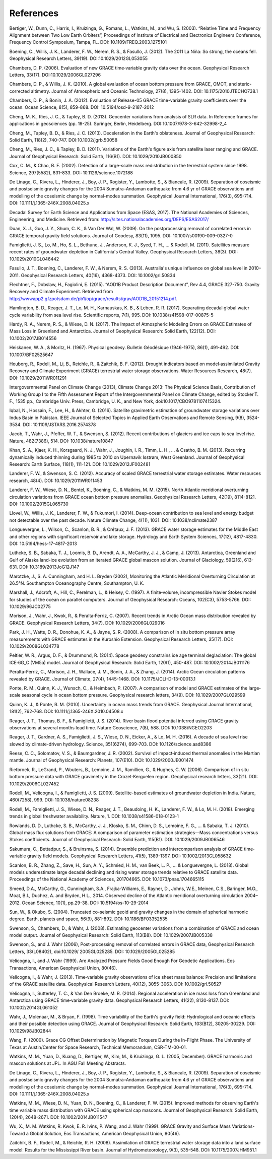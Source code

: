 #################################################################
References
#################################################################

Bertiger, W., Dunn, C., Harris, I., Kruizinga, G., Romans, L., Watkins, M., and Wu, S. (2003). “Relative Time and Frequency Alignment between Two Low Earth Orbiters”, Proceedings of Institute of Electrical and Electronics Engineers Conference, Frequency Control Symposium, Tampa, FL. DOI: 10.1109/FREQ.2003.1275101

Boening, C., Willis, J. K., Landerer, F. W., Nerem, R. S., & Fasullo, J. (2012). The 2011 La Niña: So strong, the oceans fell. Geophysical Research Letters, 39(19). DOI:10.1029/2012GL053055

Chambers, D. P. (2006). Evaluation of new GRACE time‐variable gravity data over the ocean. Geophysical Research Letters, 33(17). DOI:10.1029/2006GL027296

Chambers, D. P., & Willis, J. K. (2010). A global evaluation of ocean bottom pressure from GRACE, OMCT, and steric-corrected altimetry. Journal of Atmospheric and Oceanic Technology, 27(8), 1395-1402. DOI: 10.1175/2010JTECHO738.1

Chambers, D. P., & Bonin, J. A. (2012). Evaluation of Release-05 GRACE time-variable gravity coefficients over the ocean. Ocean Science, 8(5), 859-868. DOI: 10.5194/osd-9-2187-2012

Cheng, M. K., Ries, J. C., & Tapley, B. D. (2013). Geocenter variations from analysis of SLR data. In Reference frames for applications in geosciences (pp. 19-25). Springer, Berlin, Heidelberg. DOI:10.1007/978-3-642-32998-2_4

Cheng, M., Tapley, B. D., & Ries, J. C. (2013). Deceleration in the Earth's oblateness. Journal of Geophysical Research: Solid Earth, 118(2), 740-747. DOI:10.1002/jgrb.50058

Cheng, M., Ries, J. C., & Tapley, B. D. (2011). Variations of the Earth's figure axis from satellite laser ranging and GRACE. Journal of Geophysical Research: Solid Earth, 116(B1). DOI: 10.1029/2010JB000850

Cox, C. M., & Chao, B. F. (2002). Detection of a large-scale mass redistribution in the terrestrial system since 1998. Science, 297(5582), 831-833. DOI: 10.1126/science.1072188

De Linage, C., Rivera, L., Hinderer, J., Boy, J. P., Rogister, Y., Lambotte, S., & Biancale, R. (2009). Separation of coseismic and postseismic gravity changes for the 2004 Sumatra–Andaman earthquake from 4.6 yr of GRACE observations and modelling of the coseismic change by normal-modes summation. Geophysical Journal International, 176(3), 695-714. DOI: 10.1111/j.1365-246X.2008.04025.x

Decadal Survey for Earth Science and Applications from Space (ESAS, 2017). The National Academies of Sciences, Engineering, and Medicine. Retrieved from: http://sites.nationalacademies.org/DEPS/ESAS2017/

Duan, X. J., Guo, J. Y., Shum, C. K., & Van Der Wal, W. (2009). On the postprocessing removal of correlated errors in GRACE temporal gravity field solutions. Journal of Geodesy, 83(11), 1095. DOI: 10.1007/s00190-009-0327-0 

Famiglietti, J. S., Lo, M., Ho, S. L., Bethune, J., Anderson, K. J., Syed, T. H., ... & Rodell, M. (2011). Satellites measure recent rates of groundwater depletion in California's Central Valley. Geophysical Research Letters, 38(3). DOI: 10.1029/2010GL046442

Fasullo, J. T., Boening, C., Landerer, F. W., & Nerem, R. S. (2013). Australia's unique influence on global sea level in 2010–2011. Geophysical Research Letters, 40(16), 4368-4373. DOI: 10.1002/grl.50834

Flechtner, F., Dobslaw, H., Fagiolini, E. (2015). “AOD1B Product Description Document”, Rev 4.4, GRACE 327-750. Gravity Recovery and Climate Experiment. Retrieved from http://wwwapp2.gfzpotsdam.de/pb1/op/grace/results/grav/AOD1B_20151214.pdf. 

Hamlington, B. D., Reager, J. T., Lo, M. H., Karnauskas, K. B., & Leben, R. R. (2017). Separating decadal global water cycle variability from sea level rise. Scientific reports, 7(1), 995. DOI: 10.1038/s41598-017-00875-5

Hardy, R. A., Nerem, R. S., & Wiese, D. N. (2017). The Impact of Atmospheric Modeling Errors on GRACE Estimates of Mass Loss in Greenland and Antarctica. Journal of Geophysical Research: Solid Earth, 122(12). DOI: 10.1002/2017JB014556

Heiskanen, W. A., & Moritz, H. (1967). Physical geodesy. Bulletin Géodésique (1946-1975), 86(1), 491-492. DOI: 10.1007/BF02525647

Houborg, R., Rodell, M., Li, B., Reichle, R., & Zaitchik, B. F. (2012). Drought indicators based on model‐assimilated Gravity Recovery and Climate Experiment (GRACE) terrestrial water storage observations. Water Resources Research, 48(7). DOI: 10.1029/2011WR011291

Intergovernmental Panel on Climate Change (2013), Climate Change 2013: The Physical Science Basis, Contribution of Working Group I to the Fifth Assessment Report of the Intergovernmental Panel on Climate Change, edited by Stocker T. F., 1535 pp., Cambridge Univ. Press, Cambridge, U. K., and New York, doi:10.1017/CBO9781107415324.

Iqbal, N., Hossain, F., Lee, H., & Akhter, G. (2016). Satellite gravimetric estimation of groundwater storage variations over Indus Basin in Pakistan. IEEE Journal of Selected Topics in Applied Earth Observations and Remote Sensing, 9(8), 3524-3534. DOI: 10.1109/JSTARS.2016.2574378

Jacob, T., Wahr, J., Pfeffer, W. T., & Swenson, S. (2012). Recent contributions of glaciers and ice caps to sea level rise. Nature, 482(7386), 514. DOI: 10.1038/nature10847

Khan, S. A., Kjaer, K. H., Korsgaard, N. J., Wahr, J., Joughin, I. R., Timm, L. H., ... & Csatho, B. M. (2013). Recurring dynamically induced thinning during 1985 to 2010 on Upernavik Isstrøm, West Greenland. Journal of Geophysical Research: Earth Surface, 118(1), 111-121. DOI: 10.1029/2012JF002481

Landerer, F. W., & Swenson, S. C. (2012). Accuracy of scaled GRACE terrestrial water storage estimates. Water resources research, 48(4). DOI: 10.1029/2011WR011453

Landerer, F. W., Wiese, D. N., Bentel, K., Boening, C., & Watkins, M. M. (2015). North Atlantic meridional overturning circulation variations from GRACE ocean bottom pressure anomalies. Geophysical Research Letters, 42(19), 8114-8121. DOI: 10.1002/2015GL065730

Llovel, W., Willis, J. K., Landerer, F. W., & Fukumori, I. (2014). Deep-ocean contribution to sea level and energy budget not detectable over the past decade. Nature Climate Change, 4(11), 1031. DOI: 10.1038/nclimate2387

Longuevergne, L., Wilson, C., Scanlon, B. R., & Crétaux, J. F. (2013). GRACE water storage estimates for the Middle East and other regions with significant reservoir and lake storage. Hydrology and Earth System Sciences, 17(12), 4817-4830. DOI: 10.5194/hess-17-4817-2013

Luthcke, S. B., Sabaka, T. J., Loomis, B. D., Arendt, A. A., McCarthy, J. J., & Camp, J. (2013). Antarctica, Greenland and Gulf of Alaska land-ice evolution from an iterated GRACE global mascon solution. Journal of Glaciology, 59(216), 613-631. DOI: 10.3189/2013JoG12J147

Marotzke, J., S. A. Cunningham, and H. L. Bryden (2002), Monitoring the Atlantic Meridional Overturning Circulation at 26.5°N. Southampton Oceanography Centre, Southampton, U. K.

Marshall, J., Adcroft, A., Hill, C., Perelman, L., & Heisey, C. (1997). A finite‐volume, incompressible Navier Stokes model for studies of the ocean on parallel computers. Journal of Geophysical Research: Oceans, 102(C3), 5753-5766. DOI: 10.1029/96JC02775

Morison, J., Wahr, J., Kwok, R., & Peralta‐Ferriz, C. (2007). Recent trends in Arctic Ocean mass distribution revealed by GRACE. Geophysical Research Letters, 34(7). DOI: 10.1029/2006GL029016

Park, J. H., Watts, D. R., Donohue, K. A., & Jayne, S. R. (2008). A comparison of in situ bottom pressure array measurements with GRACE estimates in the Kuroshio Extension. Geophysical Research Letters, 35(17). DOI: 10.1029/2008GL034778

Peltier, W. R., Argus, D. F., & Drummond, R. (2014). Space geodesy constrains ice age terminal deglaciation: The global ICE‐6G_C (VM5a) model. Journal of Geophysical Research: Solid Earth, 120(1), 450-487. DOI: 10.1002/2014JB011176

Peralta-Ferriz, C., Morison, J. H., Wallace, J. M., Bonin, J. A., & Zhang, J. (2014). Arctic Ocean circulation patterns revealed by GRACE. Journal of Climate, 27(4), 1445-1468. DOI: 10.1175/JCLI-D-13-00013.1

Ponte, R. M., Quinn, K. J., Wunsch, C., & Heimbach, P. (2007). A comparison of model and GRACE estimates of the large‐scale seasonal cycle in ocean bottom pressure. Geophysical research letters, 34(9). DOI: 10.1029/2007GL029599

Quinn, K. J., & Ponte, R. M. (2010). Uncertainty in ocean mass trends from GRACE. Geophysical Journal International, 181(2), 762-768. DOI: 10.1111/j.1365-246X.2010.04508.x

Reager, J. T., Thomas, B. F., & Famiglietti, J. S. (2014). River basin flood potential inferred using GRACE gravity observations at several months lead time. Nature Geoscience, 7(8), 588. DOI: 10.1038/NGEO2203

Reager, J. T., Gardner, A. S., Famiglietti, J. S., Wiese, D. N., Eicker, A., & Lo, M. H. (2016). A decade of sea level rise slowed by climate-driven hydrology. Science, 351(6274), 699-703. DOI: 10.1126/science.aad8386

Reese, C. C., Solomatov, V. S., & Baumgardner, J. R. (2002). Survival of impact‐induced thermal anomalies in the Martian mantle. Journal of Geophysical Research: Planets, 107(E10). DOI: 10.1029/2000JE001474

Rietbroek, R., LeGrand, P., Wouters, B., Lemoine, J. M., Ramillien, G., & Hughes, C. W. (2006). Comparison of in situ bottom pressure data with GRACE gravimetry in the Crozet‐Kerguelen region. Geophysical research letters, 33(21). DOI: 10.1029/2006GL027452

Rodell, M., Velicogna, I., & Famiglietti, J. S. (2009). Satellite-based estimates of groundwater depletion in India. Nature, 460(7258), 999. DOI: 10.1038/nature08238

Rodell, M., Famiglietti, J. S., Wiese, D. N., Reager, J. T., Beaudoing, H. K., Landerer, F. W., & Lo, M. H. (2018). Emerging trends in global freshwater availability. Nature, 1. DOI: 10.1038/s41586-018-0123-1

Rowlands, D. D., Luthcke, S. B., McCarthy, J. J., Klosko, S. M., Chinn, D. S., Lemoine, F. G., ... & Sabaka, T. J. (2010). Global mass flux solutions from GRACE: A comparison of parameter estimation strategies—Mass concentrations versus Stokes coefficients. Journal of Geophysical Research: Solid Earth, 115(B1). DOI: 10.1029/2009JB006546

Sakumura, C., Bettadpur, S., & Bruinsma, S. (2014). Ensemble prediction and intercomparison analysis of GRACE time‐variable gravity field models. Geophysical Research Letters, 41(5), 1389-1397. DOI: 10.1002/2013GL058632

Scanlon, B. R., Zhang, Z., Save, H., Sun, A. Y., Schmied, H. M., van Beek, L. P., ... & Longuevergne, L. (2018). Global models underestimate large decadal declining and rising water storage trends relative to GRACE satellite data. Proceedings of the National Academy of Sciences, 201704665. DOI: 10.1073/pnas.1704665115

Smeed, D.A., McCarthy, G., Cunningham, S.A., Frajka-Williams, E., Rayner, D., Johns, W.E., Meinen, C.S., Baringer, M.O., Moat, B.I., Duchez, A. and Bryden, H.L., 2014. Observed decline of the Atlantic meridional overturning circulation 2004–2012. Ocean Science, 10(1), pp.29-38. DOI: 10.5194/os-10-29-2014

Sun, W., & Okubo, S. (2004). Truncated co-seismic geoid and gravity changes in the domain of spherical harmonic degree. Earth, planets and space, 56(9), 881-892. DOI: 10.1186/BF03352535

Swenson, S., Chambers, D., & Wahr, J. (2008). Estimating geocenter variations from a combination of GRACE and ocean model output. Journal of Geophysical Research: Solid Earth, 113(B8). DOI: 10.1029/2007JB005338

Swenson, S., and J. Wahr (2006), Post-processing removal of correlated errors in GRACE data, Geophysical Research Letters, 33(L08402), doi:10.1029/ 2005GL025285. DOI: 10.1029/2005GL025285

Velicogna, I., and J. Wahr (1999). Are Analyzed Pressure Fields Good Enough For Geodetic Applications. Eos Transactions, American Geophysical Union, 80(46). 

Velicogna, I., & Wahr, J. (2013). Time‐variable gravity observations of ice sheet mass balance: Precision and limitations of the GRACE satellite data. Geophysical Research Letters, 40(12), 3055-3063. DOI: 10.1002/grl.50527

Velicogna, I., Sutterley, T. C., & Van Den Broeke, M. R. (2014). Regional acceleration in ice mass loss from Greenland and Antarctica using GRACE time‐variable gravity data. Geophysical Research Letters, 41(22), 8130-8137. DOI: 10.1002/2014GL061052

Wahr, J., Molenaar, M., & Bryan, F. (1998). Time variability of the Earth's gravity field: Hydrological and oceanic effects and their possible detection using GRACE. Journal of Geophysical Research: Solid Earth, 103(B12), 30205-30229. DOI: 10.1029/98JB02844

Wang, F. (2000). Grace CG Offset Determination by Magnetic Torquers During the In-Flight Phase. The University of Texas at Austin/Center for Space Research, Technical Memorandum, CSR-TM-00-01.

Watkins, M. M., Yuan, D., Kuang, D., Bertiger, W., Kim, M., & Kruizinga, G. L. (2005, December). GRACE harmonic and mascon solutions at JPL. In AGU Fall Meeting Abstracts.

De Linage, C., Rivera, L., Hinderer, J., Boy, J. P., Rogister, Y., Lambotte, S., & Biancale, R. (2009). Separation of coseismic and postseismic gravity changes for the 2004 Sumatra–Andaman earthquake from 4.6 yr of GRACE observations and modelling of the coseismic change by normal-modes summation. Geophysical Journal International, 176(3), 695-714. DOI:  
10.1111/j.1365-246X.2008.04025.x

Watkins, M. M., Wiese, D. N., Yuan, D. N., Boening, C., & Landerer, F. W. (2015). Improved methods for observing Earth's time variable mass distribution with GRACE using spherical cap mascons. Journal of Geophysical Research: Solid Earth, 120(4), 2648-2671. DOI: 10.1002/2014JB011547

Wu, X., M. M. Watkins, R. Kwok, E. R. Ivins, P. Wang, and J. Wahr (1999). GRACE Gravity and Surface Mass Variations- Toward a Global Solution, Eos Transactions, American Geophysical Union, 80(46).  

Zaitchik, B. F., Rodell, M., & Reichle, R. H. (2008). Assimilation of GRACE terrestrial water storage data into a land surface model: Results for the Mississippi River basin. Journal of Hydrometeorology, 9(3), 535-548. DOI: 10.1175/2007JHM951.1
